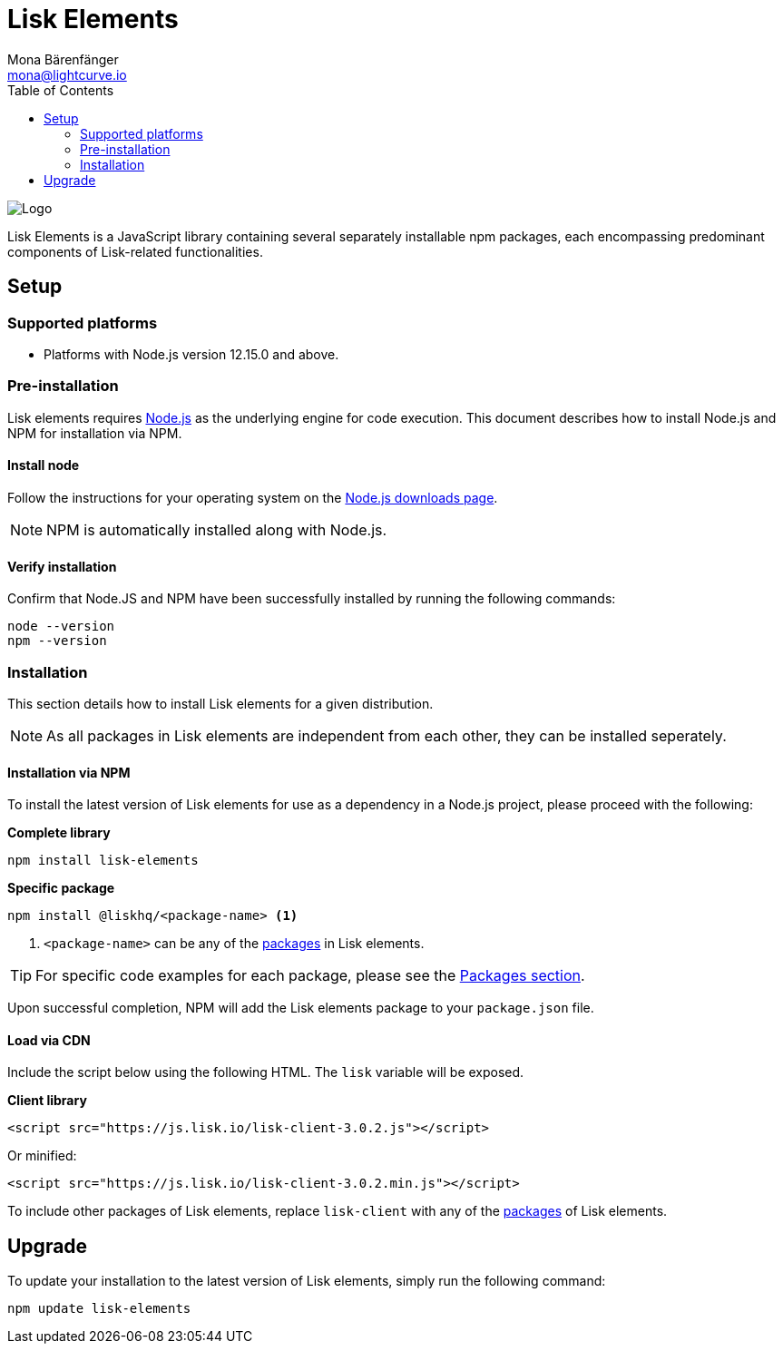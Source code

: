 = Lisk Elements
Mona Bärenfänger <mona@lightcurve.io>
:description: The Lisk Elements overview provides an introduction to the Lisk elements library and the different sub-packages. The overall basic usage and how to upgrade with NPM is described here.
:toc:
:imagesdir: ../../../assets/images
:page-previous: /lisk-sdk/reference/lisk-commander/index.html
:page-previous-title: Lisk Commander

:url_nodejs: https://nodejs.org/
:url_nodejs_download: https://nodejs.org/en/download/
:url_elements_packages: reference/lisk-elements/packages/index.adoc

image:banner_elements.png[Logo]

Lisk Elements is a JavaScript library containing several separately installable npm packages, each encompassing predominant components of Lisk-related functionalities.

== Setup

=== Supported platforms

* Platforms with Node.js version 12.15.0 and above.

=== Pre-installation

Lisk elements requires {url_nodejs}[Node.js] as the underlying engine for code execution.
This document describes how to install Node.js and NPM for installation via NPM.

==== Install node

Follow the instructions for your operating system on the {url_nodejs_download}[Node.js downloads page].

NOTE: NPM is automatically installed along with Node.js.

==== Verify installation

Confirm that Node.JS and NPM have been successfully installed by running the following commands:

[source,bash]
----
node --version
npm --version
----

=== Installation

This section details how to install Lisk elements for a given distribution.

NOTE: As all packages in Lisk elements are independent from each other, they can be installed seperately.

==== Installation via NPM

To install the latest version of Lisk elements for use as a dependency in a Node.js project, please proceed with the following:

*Complete library*

[source,bash]
----
npm install lisk-elements
----

*Specific package*

[source,bash]
----
npm install @liskhq/<package-name> <1>
----

<1> `<package-name>` can be any of the xref:{url_elements_packages}[packages] in Lisk elements.

TIP: For specific code examples for each package, please see the xref:{url_elements_packages}[Packages section].

Upon successful completion, NPM will add the Lisk elements package to your `package.json` file.

==== Load via CDN

Include the script below using the following HTML. The `lisk` variable will be exposed.

*Client library*

[source,html]
----
<script src="https://js.lisk.io/lisk-client-3.0.2.js"></script>
----

Or minified:

[source,html]
----
<script src="https://js.lisk.io/lisk-client-3.0.2.min.js"></script>
----

To include other packages of Lisk elements, replace `lisk-client` with any of the xref:{url_elements_packages}[packages] of Lisk elements.

== Upgrade

To update your installation to the latest version of Lisk elements, simply run the following command:

[source,bash]
----
npm update lisk-elements
----
